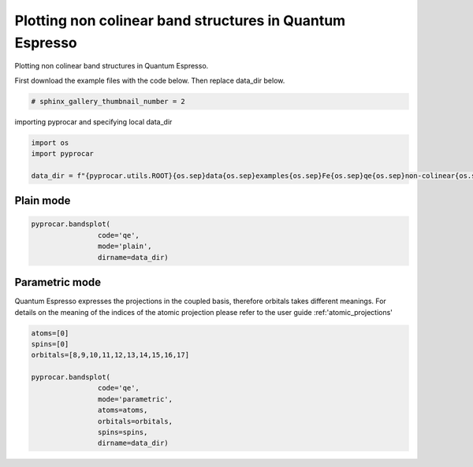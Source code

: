 
.. DO NOT EDIT.
.. THIS FILE WAS AUTOMATICALLY GENERATED BY SPHINX-GALLERY.
.. TO MAKE CHANGES, EDIT THE SOURCE PYTHON FILE:
.. "examples\00-band_structure\plotting_noncolinear_qe.py"
.. LINE NUMBERS ARE GIVEN BELOW.

.. only:: html

    .. note::
        :class: sphx-glr-download-link-note

        :ref:`Go to the end <sphx_glr_download_examples_00-band_structure_plotting_noncolinear_qe.py>`
        to download the full example code

.. rst-class:: sphx-glr-example-title

.. _sphx_glr_examples_00-band_structure_plotting_noncolinear_qe.py:


.. _ref_plotting_noncolinear_qe:

Plotting non colinear band structures in Quantum Espresso
~~~~~~~~~~~~~~~~~~~~~~~~~~~~~~~~~~~~~~~~~~~~~~~~~~~~~~~~~~~~

Plotting non colinear band structures in Quantum Espresso.

First download the example files with the code below. Then replace data_dir below.

.. code-block::
   :caption: Downloading example

    data_dir = pyprocar.download_example(save_dir='', 
                                material='Fe',
                                code='qe', 
                                spin_calc_type='non-colinear',
                                calc_type='bands')

.. GENERATED FROM PYTHON SOURCE LINES 21-23

.. code-block:: default

    # sphinx_gallery_thumbnail_number = 2








.. GENERATED FROM PYTHON SOURCE LINES 24-25

importing pyprocar and specifying local data_dir

.. GENERATED FROM PYTHON SOURCE LINES 25-31

.. code-block:: default


    import os
    import pyprocar

    data_dir = f"{pyprocar.utils.ROOT}{os.sep}data{os.sep}examples{os.sep}Fe{os.sep}qe{os.sep}non-colinear{os.sep}bands"








.. GENERATED FROM PYTHON SOURCE LINES 34-36

Plain mode
+++++++++++++++++++++++++++++++++++++++

.. GENERATED FROM PYTHON SOURCE LINES 36-43

.. code-block:: default



    pyprocar.bandsplot(
                    code='qe', 
                    mode='plain',
                    dirname=data_dir)




.. image-sg:: /examples/00-band_structure/images/sphx_glr_plotting_noncolinear_qe_001.png
   :alt: plotting noncolinear qe
   :srcset: /examples/00-band_structure/images/sphx_glr_plotting_noncolinear_qe_001.png
   :class: sphx-glr-single-img


.. rst-class:: sphx-glr-script-out

 .. code-block:: none


                --------------------------------------------------------
                There are additional plot options that are defined in a configuration file. 
                You can change these configurations by passing the keyword argument to the function
                To print a list of plot options set print_plot_opts=True

                Here is a list modes : plain , parametric , scatter , overlay , overlay_species , overlay_orbitals
                --------------------------------------------------------
            

    <pyprocar.plotter.ebs_plot.EBSPlot object at 0x000001D5F85D5310>



.. GENERATED FROM PYTHON SOURCE LINES 44-50

Parametric mode
+++++++++++++++++++++++++++++++++++++++
Quantum Espresso expresses the projections in the coupled basis, 
therefore orbitals takes different meanings.
For details on the meaning of the indices of the atomic projection please refer to the user guide :ref:'atomic_projections'


.. GENERATED FROM PYTHON SOURCE LINES 50-64

.. code-block:: default


    atoms=[0]
    spins=[0]
    orbitals=[8,9,10,11,12,13,14,15,16,17]

    pyprocar.bandsplot(
                    code='qe', 
                    mode='parametric',
                    atoms=atoms,
                    orbitals=orbitals,
                    spins=spins,
                    dirname=data_dir)





.. image-sg:: /examples/00-band_structure/images/sphx_glr_plotting_noncolinear_qe_002.png
   :alt: plotting noncolinear qe
   :srcset: /examples/00-band_structure/images/sphx_glr_plotting_noncolinear_qe_002.png
   :class: sphx-glr-single-img


.. rst-class:: sphx-glr-script-out

 .. code-block:: none


                --------------------------------------------------------
                There are additional plot options that are defined in a configuration file. 
                You can change these configurations by passing the keyword argument to the function
                To print a list of plot options set print_plot_opts=True

                Here is a list modes : plain , parametric , scatter , overlay , overlay_species , overlay_orbitals
                --------------------------------------------------------
            

    <pyprocar.plotter.ebs_plot.EBSPlot object at 0x000001D5F85B1E80>




.. rst-class:: sphx-glr-timing

   **Total running time of the script:** ( 0 minutes  1.617 seconds)


.. _sphx_glr_download_examples_00-band_structure_plotting_noncolinear_qe.py:

.. only:: html

  .. container:: sphx-glr-footer sphx-glr-footer-example




    .. container:: sphx-glr-download sphx-glr-download-python

      :download:`Download Python source code: plotting_noncolinear_qe.py <plotting_noncolinear_qe.py>`

    .. container:: sphx-glr-download sphx-glr-download-jupyter

      :download:`Download Jupyter notebook: plotting_noncolinear_qe.ipynb <plotting_noncolinear_qe.ipynb>`


.. only:: html

 .. rst-class:: sphx-glr-signature

    `Gallery generated by Sphinx-Gallery <https://sphinx-gallery.github.io>`_

